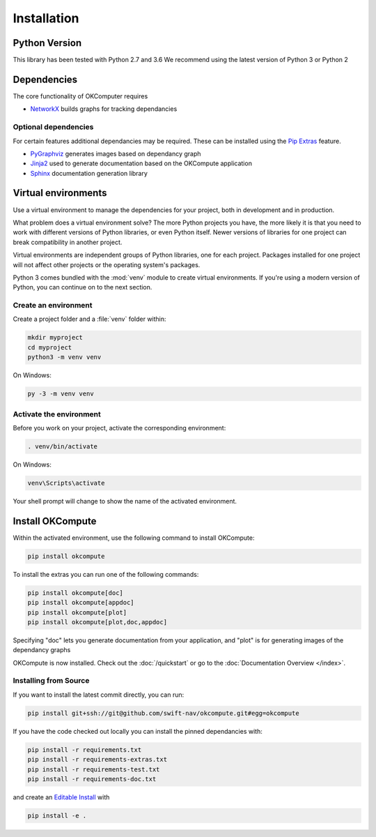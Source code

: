.. _installation:

Installation
============

Python Version
--------------

This library has been tested with Python 2.7 and 3.6
We recommend using the latest version of Python 3 or Python 2

Dependencies
------------

The core functionality of OKComputer requires

* `NetworkX`_ builds graphs for tracking dependancies

Optional dependencies
~~~~~~~~~~~~~~~~~~~~~

For certain features additional dependancies may be required. These can be
installed using the `Pip Extras`_ feature.

* `PyGraphviz`_ generates images based on dependancy graph
* `Jinja2`_ used to generate documentation based on the OKCompute application
* `Sphinx`_ documentation generation library

.. _Pip Extras: https://packaging.python.org/tutorials/installing-packages/#installing-setuptools-extras
.. _NetworkX: https://networkx.github.io/
.. _PyGraphviz: http://pygraphviz.github.io/
.. _Jinja2: http://jinja.pocoo.org/docs/
.. _Sphinx: http://www.sphinx-doc.org/en/master/

Virtual environments
--------------------

Use a virtual environment to manage the dependencies for your project, both in
development and in production.

What problem does a virtual environment solve? The more Python projects you
have, the more likely it is that you need to work with different versions of
Python libraries, or even Python itself. Newer versions of libraries for one
project can break compatibility in another project.

Virtual environments are independent groups of Python libraries, one for each
project. Packages installed for one project will not affect other projects or
the operating system's packages.

Python 3 comes bundled with the :mod:`venv` module to create virtual
environments. If you're using a modern version of Python, you can continue on
to the next section.

.. _install-create-env:

Create an environment
~~~~~~~~~~~~~~~~~~~~~

Create a project folder and a :file:`venv` folder within:

.. code-block:: sh

    mkdir myproject
    cd myproject
    python3 -m venv venv

On Windows:

.. code-block:: bat

    py -3 -m venv venv

.. _install-activate-env:

Activate the environment
~~~~~~~~~~~~~~~~~~~~~~~~

Before you work on your project, activate the corresponding environment:

.. code-block:: sh

    . venv/bin/activate

On Windows:

.. code-block:: bat

    venv\Scripts\activate

Your shell prompt will change to show the name of the activated environment.

Install OKCompute
-----------------

Within the activated environment, use the following command to install
OKCompute:

.. code-block:: sh

    pip install okcompute

To install the extras you can run one of the following commands:

.. code-block:: sh

    pip install okcompute[doc]
    pip install okcompute[appdoc]
    pip install okcompute[plot]
    pip install okcompute[plot,doc,appdoc]

Specifying "doc" lets you generate documentation from your application, and
"plot" is for generating images of the dependancy graphs

OKCompute is now installed. Check out the :doc:`/quickstart` or go to the
:doc:`Documentation Overview </index>`.

Installing from Source
~~~~~~~~~~~~~~~~~~~~~~

If you want to install the latest commit directly, you can run:

.. code-block:: sh

    pip install git+ssh://git@github.com/swift-nav/okcompute.git#egg=okcompute

If you have the code checked out locally you can install the pinned
dependancies with:

.. code-block:: sh

    pip install -r requirements.txt
    pip install -r requirements-extras.txt
    pip install -r requirements-test.txt
    pip install -r requirements-doc.txt

and create an `Editable Install`_ with

.. code-block:: sh

    pip install -e .

.. _Editable Install: https://pip.pypa.io/en/stable/reference/pip_install/#editable-installs
